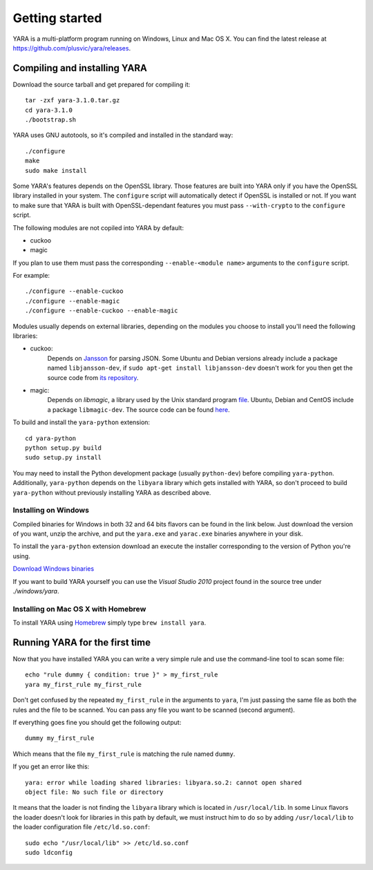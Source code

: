 ***************
Getting started
***************

YARA is a multi-platform program running on Windows, Linux and Mac OS X. You can
find the latest release at https://github.com/plusvic/yara/releases.

.. _compiling-yara:

Compiling and installing YARA
=============================

Download the source tarball and get prepared for compiling it::

    tar -zxf yara-3.1.0.tar.gz
    cd yara-3.1.0
    ./bootstrap.sh

YARA uses GNU autotools, so it's compiled and installed in the standard
way::

    ./configure
    make
    sudo make install

Some YARA's features depends on the OpenSSL library. Those features are
built into YARA only if you have the OpenSSL library installed in your
system. The ``configure`` script will automatically detect if OpenSSL is
installed or not. If you want to make sure that YARA is built with
OpenSSL-dependant features you must pass ``--with-crypto`` to the ``configure``
script.


The following modules are not copiled into YARA by default:

* cuckoo
* magic

If you plan to use them must pass the corresponding ``--enable-<module name>``
arguments to the ``configure`` script.

For example::

    ./configure --enable-cuckoo
    ./configure --enable-magic
    ./configure --enable-cuckoo --enable-magic

Modules usually depends on external libraries, depending on the modules you
choose to install you'll need the following libraries:

* cuckoo:
        Depends on `Jansson <http://www.digip.org/jansson/>`_ for parsing JSON.
        Some Ubuntu and Debian versions already include a package named
        ``libjansson-dev``, if ``sudo apt-get install libjansson-dev`` doesn't
        work for you then get the source code from
        `its repository <https://github.com/akheron/jansson>`_.


* magic:
        Depends on *libmagic*, a library used by the Unix standard program
        `file <http://en.wikipedia.org/wiki/File_(command)>`_.
        Ubuntu, Debian and CentOS include a package
        ``libmagic-dev``. The source code can be found
        `here <ftp://ftp.astron.com/pub/file/>`_.


To build and install the ``yara-python`` extension::

    cd yara-python
    python setup.py build
    sudo setup.py install

You may need to install the Python development package (usually ``python-dev``)
before compiling ``yara-python``. Additionally, ``yara-python`` depends on the
``libyara`` library which gets installed with YARA, so don't proceed to build
``yara-python`` without previously installing YARA as described above.

Installing on Windows
---------------------

Compiled binaries for Windows in both 32 and 64 bits flavors can be found
in the link below. Just download the version of you want, unzip the archive,
and put the ``yara.exe`` and ``yarac.exe`` binaries anywhere in your disk.

To install the ``yara-python`` extension download an execute the installer
corresponding to the version of Python you're using.

`Download Windows binaries <https://b161268c3bf5a87bc67309e7c870820f5f39f672.googledrive.com/host/0BznOMqZ9f3VUek8yN3VvSGdhRFU/>`_

If you want to build YARA yourself you can use the *Visual Studio 2010* project
found in the source tree under *./windows/yara*.

Installing on Mac OS X with Homebrew
------------------------------------

To install YARA using `Homebrew <http://brew.sh>`_ simply type
``brew install yara``.



Running YARA for the first time
===============================

Now that you have installed YARA you can write a very simple rule and use the
command-line tool to scan some file::

    echo "rule dummy { condition: true }" > my_first_rule
    yara my_first_rule my_first_rule

Don't get confused by the repeated ``my_first_rule`` in the arguments to
``yara``, I'm just passing the same file as both the rules and the file to
be scanned. You can pass any file you want to be scanned (second argument).

If everything goes fine you should get the following output::

    dummy my_first_rule

Which means that the file ``my_first_rule`` is matching the rule named ``dummy``.

If you get an error like this::

    yara: error while loading shared libraries: libyara.so.2: cannot open shared
    object file: No such file or directory

It means that the loader is not finding the ``libyara`` library which is
located in ``/usr/local/lib``. In some Linux flavors the loader doesn't look for
libraries in this path by default, we must instruct him to do so by adding
``/usr/local/lib`` to the loader configuration file ``/etc/ld.so.conf``::

    sudo echo "/usr/local/lib" >> /etc/ld.so.conf
    sudo ldconfig




